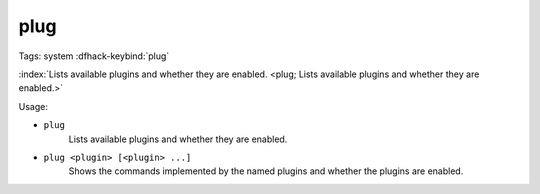 plug
====

Tags: system
:dfhack-keybind:`plug`

:index:`Lists available plugins and whether they are enabled.
<plug; Lists available plugins and whether they are enabled.>`

Usage:

- ``plug``
    Lists available plugins and whether they are enabled.
- ``plug <plugin> [<plugin> ...]``
    Shows the commands implemented by the named plugins and whether the plugins
    are enabled.
